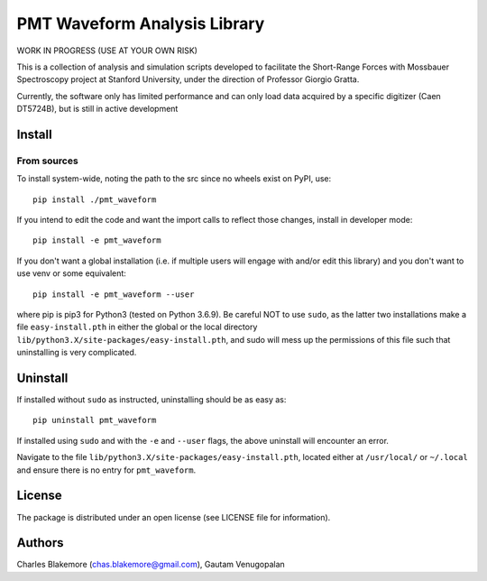 
PMT Waveform Analysis Library
=============================

WORK IN PROGRESS (USE AT YOUR OWN RISK)

This is a collection of analysis and simulation scripts developed to
facilitate the Short-Range Forces with Mossbauer Spectroscopy project 
at Stanford University, under the direction of Professor Giorgio 
Gratta. 

Currently, the software only has limited performance and can only
load data acquired by a specific digitizer (Caen DT5724B), but is 
still in active development

Install
-------

From sources
````````````

To install system-wide, noting the path to the src since no wheels
exist on PyPI, use::

   pip install ./pmt_waveform

If you intend to edit the code and want the import calls to reflect
those changes, install in developer mode::

   pip install -e pmt_waveform

If you don't want a global installation (i.e. if multiple users will
engage with and/or edit this library) and you don't want to use venv
or some equivalent::

   pip install -e pmt_waveform --user

where pip is pip3 for Python3 (tested on Python 3.6.9). Be careful 
NOT to use ``sudo``, as the latter two installations make a file
``easy-install.pth`` in either the global or the local directory
``lib/python3.X/site-packages/easy-install.pth``, and sudo will
mess up the permissions of this file such that uninstalling is very
complicated.


Uninstall
---------

If installed without ``sudo`` as instructed, uninstalling should be 
as easy as::

   pip uninstall pmt_waveform

If installed using ``sudo`` and with the ``-e`` and ``--user`` flags, 
the above uninstall will encounter an error.

Navigate to the file ``lib/python3.X/site-packages/easy-install.pth``, 
located either at  ``/usr/local/`` or ``~/.local`` and ensure there
is no entry for ``pmt_waveform``.


License
-------

The package is distributed under an open license (see LICENSE file for
information).


Authors
-------

Charles Blakemore (chas.blakemore@gmail.com),
Gautam Venugopalan
